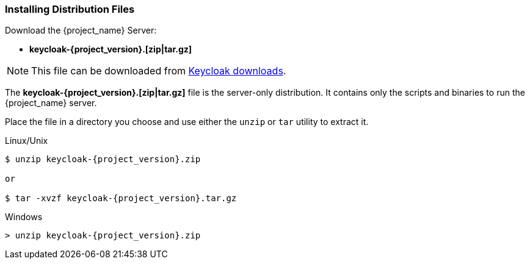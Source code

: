 
=== Installing Distribution Files

Download the {project_name} Server:

* *keycloak-{project_version}.[zip|tar.gz]*

NOTE: This file can be downloaded from https://www.keycloak.org/downloads.html[Keycloak downloads].

The *keycloak-{project_version}.[zip|tar.gz]* file is the server-only distribution. It contains only the scripts and binaries to run the {project_name} server.

Place the file in a directory you choose and use either the `unzip` or `tar` utility to extract it.

.Linux/Unix
[source,bash,subs=+attributes]
----
$ unzip keycloak-{project_version}.zip

or

$ tar -xvzf keycloak-{project_version}.tar.gz
----

.Windows
[source]
----
> unzip keycloak-{project_version}.zip
----